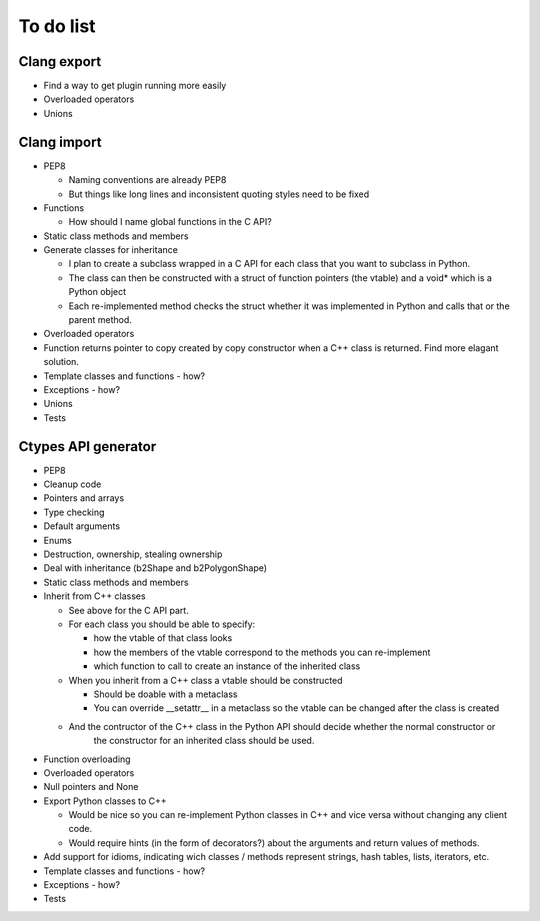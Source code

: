 ==========
To do list
==========

Clang export
============
* Find a way to get plugin running more easily
* Overloaded operators
* Unions

Clang import
============
* PEP8

  * Naming conventions are already PEP8
  * But things like long lines and inconsistent quoting styles need to be fixed

* Functions

  * How should I name global functions in the C API?

* Static class methods and members
* Generate classes for inheritance

  * I plan to create a subclass wrapped in a C API for each class that you want to subclass in Python.
  * The class can then be constructed with a struct of function pointers (the vtable) and a void* which is a Python object
  * Each re-implemented method checks the struct whether it was implemented in Python and calls that or the parent method.

* Overloaded operators
* Function returns pointer to copy created by copy constructor when a C++ class is returned. Find more elagant solution.
* Template classes and functions - how?
* Exceptions - how?
* Unions
* Tests

Ctypes API generator
====================
* PEP8
* Cleanup code
* Pointers and arrays
* Type checking
* Default arguments
* Enums
* Destruction, ownership, stealing ownership
* Deal with inheritance (b2Shape and b2PolygonShape)
* Static class methods and members
* Inherit from C++ classes

  * See above for the C API part.
  * For each class you should be able to specify:

    * how the vtable of that class looks
    * how the members of the vtable correspond to the methods you can re-implement
    * which function to call to create an instance of the inherited class

  * When you inherit from a C++ class a vtable should be constructed

    * Should be doable with a metaclass
    * You can override __setattr__ in a metaclass so the vtable can be changed after the class is created

  * And the contructor of the C++ class in the Python API should decide whether the normal constructor or
      the constructor for an inherited class should be used.

* Function overloading
* Overloaded operators
* Null pointers and None
* Export Python classes to C++

  * Would be nice so you can re-implement Python classes in C++ and vice versa without changing any client code.
  * Would require hints (in the form of decorators?) about the arguments and return values of methods.

* Add support for idioms, indicating wich classes / methods represent strings, hash tables, lists, iterators, etc.
* Template classes and functions - how?
* Exceptions - how?
* Tests
